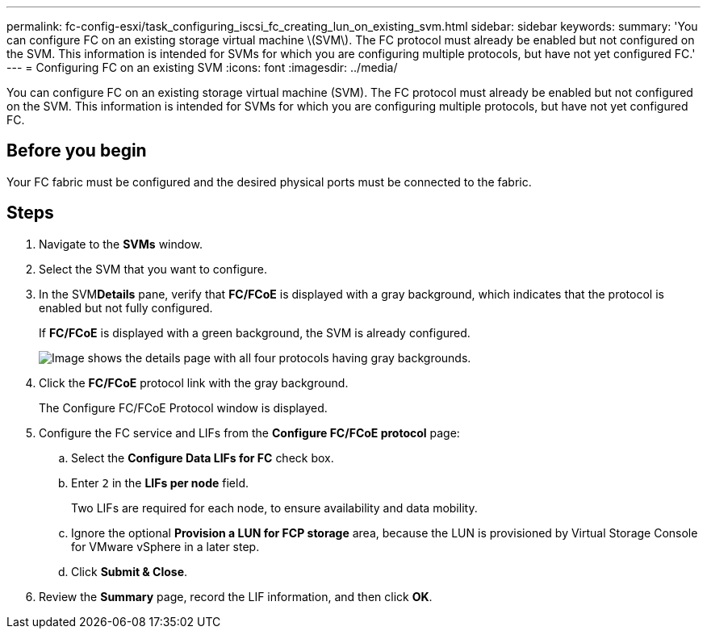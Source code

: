 ---
permalink: fc-config-esxi/task_configuring_iscsi_fc_creating_lun_on_existing_svm.html
sidebar: sidebar
keywords: 
summary: 'You can configure FC on an existing storage virtual machine \(SVM\). The FC protocol must already be enabled but not configured on the SVM. This information is intended for SVMs for which you are configuring multiple protocols, but have not yet configured FC.'
---
= Configuring FC on an existing SVM
:icons: font
:imagesdir: ../media/

[.lead]
You can configure FC on an existing storage virtual machine (SVM). The FC protocol must already be enabled but not configured on the SVM. This information is intended for SVMs for which you are configuring multiple protocols, but have not yet configured FC.

== Before you begin

Your FC fabric must be configured and the desired physical ports must be connected to the fabric.

== Steps

. Navigate to the *SVMs* window.
. Select the SVM that you want to configure.
. In the SVM**Details** pane, verify that *FC/FCoE* is displayed with a gray background, which indicates that the protocol is enabled but not fully configured.
+
If *FC/FCoE* is displayed with a green background, the SVM is already configured.
+
image::../media/existing_svm_protocols_fc_esxi.gif[Image shows the details page with all four protocols having gray backgrounds.]

. Click the *FC/FCoE* protocol link with the gray background.
+
The Configure FC/FCoE Protocol window is displayed.

. Configure the FC service and LIFs from the *Configure FC/FCoE protocol* page:
 .. Select the *Configure Data LIFs for FC* check box.
 .. Enter `2` in the *LIFs per node* field.
+
Two LIFs are required for each node, to ensure availability and data mobility.

 .. Ignore the optional *Provision a LUN for FCP storage* area, because the LUN is provisioned by Virtual Storage Console for VMware vSphere in a later step.
 .. Click *Submit & Close*.
. Review the *Summary* page, record the LIF information, and then click *OK*.
